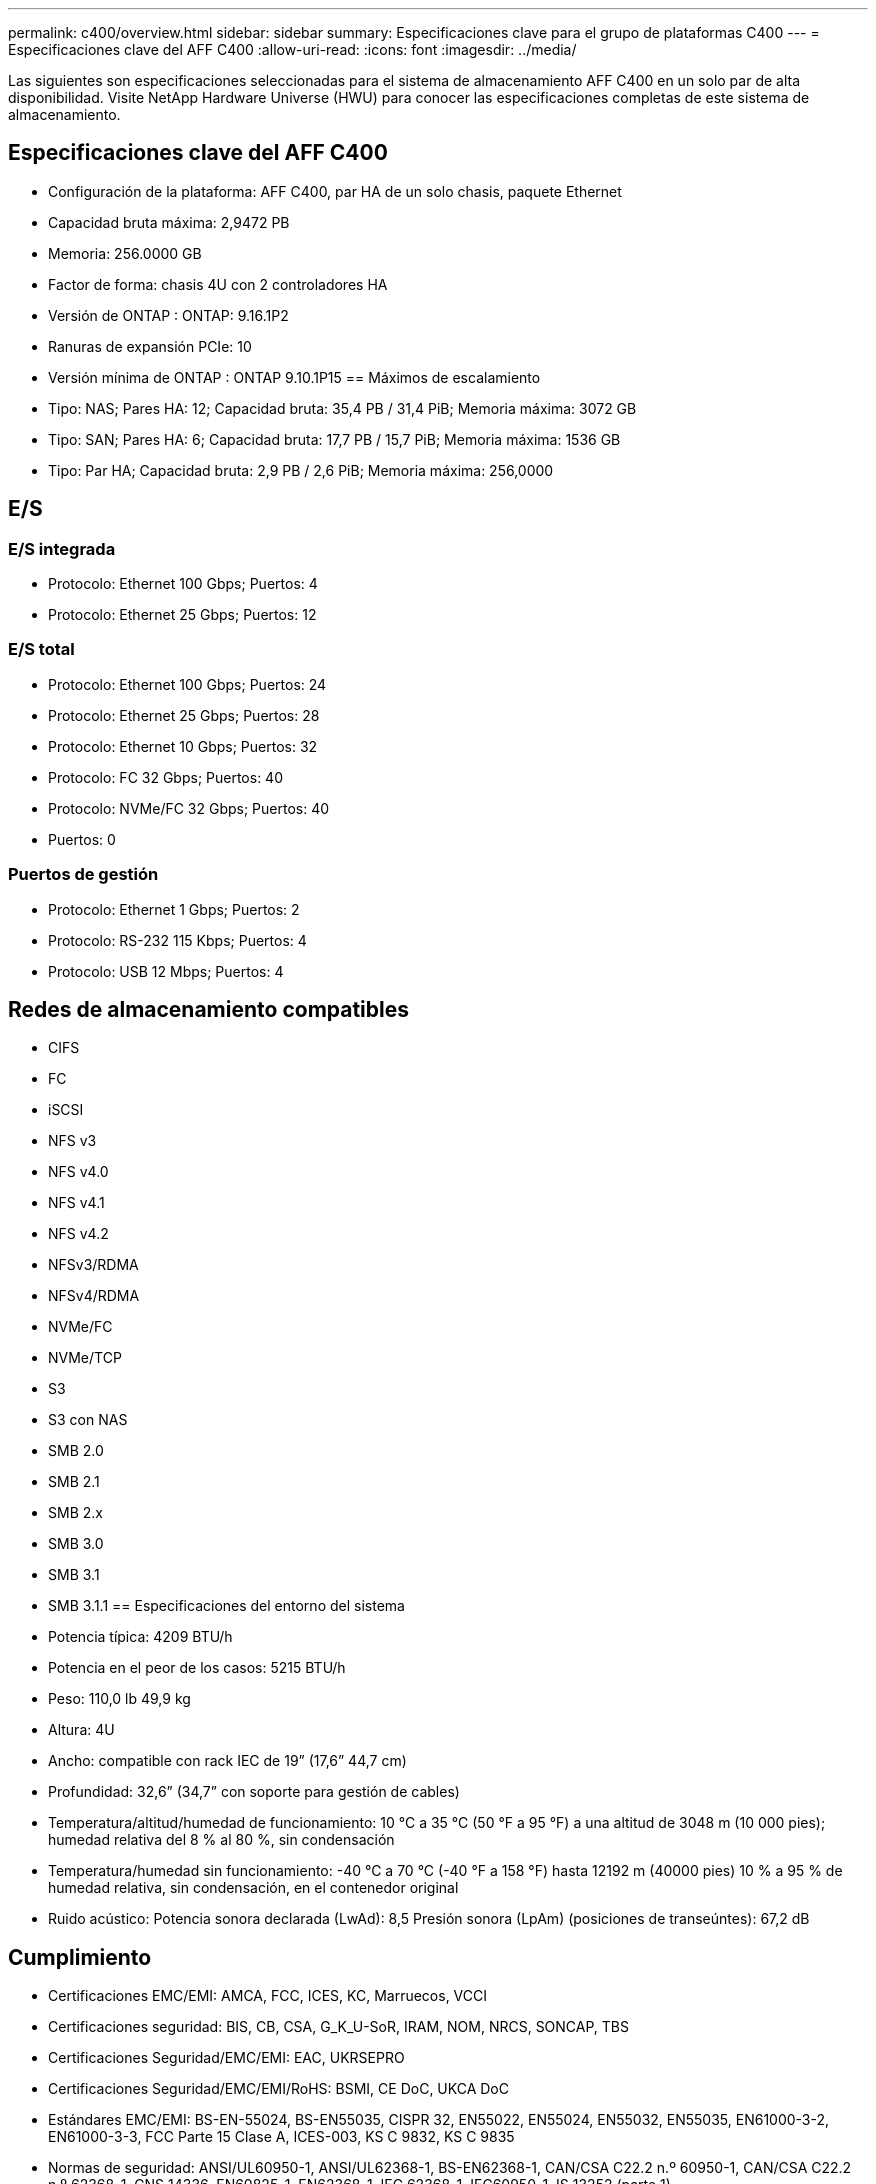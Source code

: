 ---
permalink: c400/overview.html 
sidebar: sidebar 
summary: Especificaciones clave para el grupo de plataformas C400 
---
= Especificaciones clave del AFF C400
:allow-uri-read: 
:icons: font
:imagesdir: ../media/


[role="lead"]
Las siguientes son especificaciones seleccionadas para el sistema de almacenamiento AFF C400 en un solo par de alta disponibilidad.  Visite NetApp Hardware Universe (HWU) para conocer las especificaciones completas de este sistema de almacenamiento.



== Especificaciones clave del AFF C400

* Configuración de la plataforma: AFF C400, par HA de un solo chasis, paquete Ethernet
* Capacidad bruta máxima: 2,9472 PB
* Memoria: 256.0000 GB
* Factor de forma: chasis 4U con 2 controladores HA
* Versión de ONTAP : ONTAP: 9.16.1P2
* Ranuras de expansión PCIe: 10
* Versión mínima de ONTAP : ONTAP 9.10.1P15 == Máximos de escalamiento
* Tipo: NAS; Pares HA: 12; Capacidad bruta: 35,4 PB / 31,4 PiB; Memoria máxima: 3072 GB
* Tipo: SAN; Pares HA: 6; Capacidad bruta: 17,7 PB / 15,7 PiB; Memoria máxima: 1536 GB
* Tipo: Par HA; Capacidad bruta: 2,9 PB / 2,6 PiB; Memoria máxima: 256,0000




== E/S



=== E/S integrada

* Protocolo: Ethernet 100 Gbps; Puertos: 4
* Protocolo: Ethernet 25 Gbps; Puertos: 12




=== E/S total

* Protocolo: Ethernet 100 Gbps; Puertos: 24
* Protocolo: Ethernet 25 Gbps; Puertos: 28
* Protocolo: Ethernet 10 Gbps; Puertos: 32
* Protocolo: FC 32 Gbps; Puertos: 40
* Protocolo: NVMe/FC 32 Gbps; Puertos: 40
* Puertos: 0




=== Puertos de gestión

* Protocolo: Ethernet 1 Gbps; Puertos: 2
* Protocolo: RS-232 115 Kbps; Puertos: 4
* Protocolo: USB 12 Mbps; Puertos: 4




== Redes de almacenamiento compatibles

* CIFS
* FC
* iSCSI
* NFS v3
* NFS v4.0
* NFS v4.1
* NFS v4.2
* NFSv3/RDMA
* NFSv4/RDMA
* NVMe/FC
* NVMe/TCP
* S3
* S3 con NAS
* SMB 2.0
* SMB 2.1
* SMB 2.x
* SMB 3.0
* SMB 3.1
* SMB 3.1.1 == Especificaciones del entorno del sistema
* Potencia típica: 4209 BTU/h
* Potencia en el peor de los casos: 5215 BTU/h
* Peso: 110,0 lb 49,9 kg
* Altura: 4U
* Ancho: compatible con rack IEC de 19” (17,6” 44,7 cm)
* Profundidad: 32,6” (34,7” con soporte para gestión de cables)
* Temperatura/altitud/humedad de funcionamiento: 10 °C a 35 °C (50 °F a 95 °F) a una altitud de 3048 m (10 000 pies); humedad relativa del 8 % al 80 %, sin condensación
* Temperatura/humedad sin funcionamiento: -40 °C a 70 °C (-40 °F a 158 °F) hasta 12192 m (40000 pies) 10 % a 95 % de humedad relativa, sin condensación, en el contenedor original
* Ruido acústico: Potencia sonora declarada (LwAd): 8,5 Presión sonora (LpAm) (posiciones de transeúntes): 67,2 dB




== Cumplimiento

* Certificaciones EMC/EMI: AMCA, FCC, ICES, KC, Marruecos, VCCI
* Certificaciones seguridad: BIS, CB, CSA, G_K_U-SoR, IRAM, NOM, NRCS, SONCAP, TBS
* Certificaciones Seguridad/EMC/EMI: EAC, UKRSEPRO
* Certificaciones Seguridad/EMC/EMI/RoHS: BSMI, CE DoC, UKCA DoC
* Estándares EMC/EMI: BS-EN-55024, BS-EN55035, CISPR 32, EN55022, EN55024, EN55032, EN55035, EN61000-3-2, EN61000-3-3, FCC Parte 15 Clase A, ICES-003, KS C 9832, KS C 9835
* Normas de seguridad: ANSI/UL60950-1, ANSI/UL62368-1, BS-EN62368-1, CAN/CSA C22.2 n.º 60950-1, CAN/CSA C22.2 n.º 62368-1, CNS 14336, EN60825-1, EN62368-1, IEC 62368-1, IEC60950-1, IS 13252 (parte 1)




== Alta disponibilidad

* Controlador de administración de placa base (BMC) basado en Ethernet e interfaz de administración ONTAP
* Controladores redundantes intercambiables en caliente
* Fuentes de alimentación redundantes intercambiables en caliente
* Gestión en banda de SAS a través de conexiones SAS


